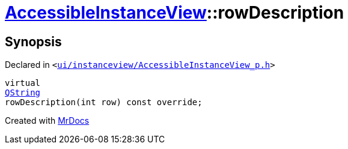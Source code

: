 [#AccessibleInstanceView-rowDescription]
= xref:AccessibleInstanceView.adoc[AccessibleInstanceView]::rowDescription
:relfileprefix: ../
:mrdocs:


== Synopsis

Declared in `&lt;https://github.com/PrismLauncher/PrismLauncher/blob/develop/launcher/ui/instanceview/AccessibleInstanceView_p.h#L38[ui&sol;instanceview&sol;AccessibleInstanceView&lowbar;p&period;h]&gt;`

[source,cpp,subs="verbatim,replacements,macros,-callouts"]
----
virtual
xref:QString.adoc[QString]
rowDescription(int row) const override;
----



[.small]#Created with https://www.mrdocs.com[MrDocs]#
